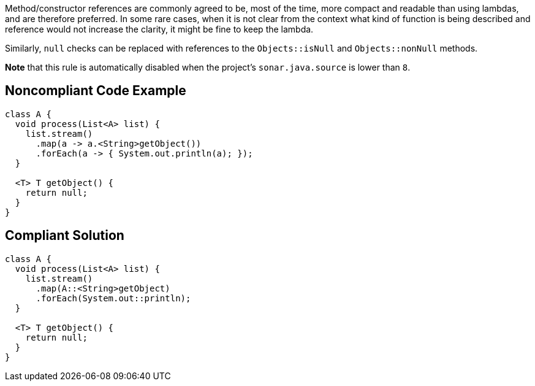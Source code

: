 Method/constructor references are commonly agreed to be, most of the time, more compact and readable than using lambdas, and are therefore preferred. 
In some rare cases, when it is not clear from the context what kind of function is being described and reference would not increase the clarity, it might be fine to keep the lambda. 

Similarly, ``++null++`` checks can be replaced with references to the ``++Objects::isNull++`` and ``++Objects::nonNull++`` methods.

*Note* that this rule is automatically disabled when the project's ``++sonar.java.source++`` is lower than ``++8++``.


== Noncompliant Code Example

----
class A {
  void process(List<A> list) {
    list.stream()
      .map(a -> a.<String>getObject())
      .forEach(a -> { System.out.println(a); });
  }

  <T> T getObject() {
    return null;
  }
}
----


== Compliant Solution

----
class A {
  void process(List<A> list) {
    list.stream()
      .map(A::<String>getObject)
      .forEach(System.out::println);
  }

  <T> T getObject() {
    return null;
  }
}
----

